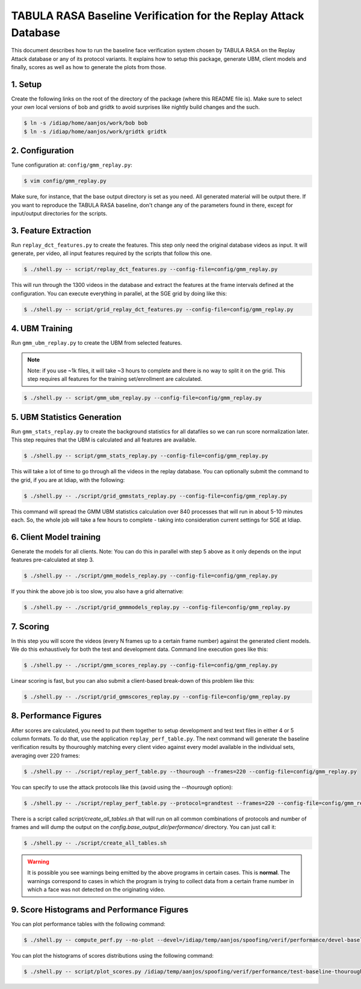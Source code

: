 .. vim: set fileencoding=utf-8 :
.. Andre Anjos <andre.anjos@idiap.ch>
.. Mon 23 Jan 2012 11:37:14 CET

==================================================================
 TABULA RASA Baseline Verification for the Replay Attack Database
==================================================================

This document describes how to run the baseline face verification system chosen
by TABULA RASA on the Replay Attack database or any of its protocol variants.
It explains how to setup this package, generate UBM, client models and finally,
scores as well as how to generate the plots from those.

1. Setup
--------

Create the following links on the root of the directory of the package (where
this README file is). Make sure to select your *own* local versions of bob and
gridtk to avoid surprises like nightly build changes and the such.

.. code-block:: sh

  $ ln -s /idiap/home/aanjos/work/bob bob
  $ ln -s /idiap/home/aanjos/work/gridtk gridtk

2. Configuration
----------------

Tune configuration at: ``config/gmm_replay.py``:

.. code-block:: sh

  $ vim config/gmm_replay.py

Make sure, for instance, that the base output directory is set as you need. All
generated material will be output there. If you want to reproduce the TABULA
RASA baseline, don't change any of the parameters found in there, except for
input/output directories for the scripts.

3. Feature Extraction
---------------------

Run ``replay_dct_features.py`` to create the features. This step only need the
original database videos as input. It will generate, per video, all input
features required by the scripts that follow this one.

.. code-block:: sh

  $ ./shell.py -- script/replay_dct_features.py --config-file=config/gmm_replay.py

This will run through the 1300 videos in the database and extract the features
at the frame intervals defined at the configuration. You can execute everything
in parallel, at the SGE grid by doing like this:

.. code-block:: sh

  $ ./shell.py -- script/grid_replay_dct_features.py --config-file=config/gmm_replay.py

4. UBM Training
---------------

Run ``gmm_ubm_replay.py`` to create the UBM from selected features.

.. note::

  Note: if you use ~1k files, it will take ~3 hours to complete and there is no
  way to split it on the grid.  This step requires all features for the
  training set/enrollment are calculated.

.. code-block:: sh

  $ ./shell.py -- script/gmm_ubm_replay.py --config-file=config/gmm_replay.py

5. UBM Statistics Generation
----------------------------

Run ``gmm_stats_replay.py`` to create the background statistics for all
datafiles so we can run score normalization later. This step requires that the
UBM is calculated and all features are available.

.. code-block:: sh

  $ ./shell.py -- script/gmm_stats_replay.py --config-file=config/gmm_replay.py

This will take a lot of time to go through all the videos in the replay
database. You can optionally submit the command to the grid, if you are at
Idiap, with the following:

.. code-block:: sh

  $ ./shell.py -- ./script/grid_gmmstats_replay.py --config-file=config/gmm_replay.py

This command will spread the GMM UBM statistics calculation over 840 processes
that will run in about 5-10 minutes each. So, the whole job will take a few
hours to complete - taking into consideration current settings for SGE at
Idiap.

6. Client Model training
------------------------

Generate the models for all clients. Note: You can do this in parallel with
step 5 above as it only depends on the input features pre-calculated at step 3.

.. code-block:: sh

  $ ./shell.py -- ./script/gmm_models_replay.py --config-file=config/gmm_replay.py

If you think the above job is too slow, you also have a grid alternative:

.. code-block:: sh

  $ ./shell.py -- ./script/grid_gmmmodels_replay.py --config-file=config/gmm_replay.py

7. Scoring
----------

In this step you will score the videos (every N frames up to a certain frame
number) against the generated client models. We do this exhaustively for both
the test and development data. Command line execution goes like this:

.. code-block:: sh

  $ ./shell.py -- ./script/gmm_scores_replay.py --config-file=config/gmm_replay.py

Linear scoring is fast, but you can also submit a client-based break-down of
this problem like this:

.. code-block:: sh

  $ ./shell.py -- ./script/grid_gmmscores_replay.py --config-file=config/gmm_replay.py

8. Performance Figures
----------------------

After scores are calculated, you need to put them together to setup development
and test text files in either 4 or 5 column formats. To do that, use the
application ``replay_perf_table.py``. The next command will generate the
baseline verification results by thouroughly matching every client video
against every model available in the individual sets, averaging over 220
frames:

.. code-block:: sh

  $ ./shell.py -- ./script/replay_perf_table.py --thourough --frames=220 --config-file=config/gmm_replay.py

You can specify to use the attack protocols like this (avoid using the
`--thourough` option):

.. code-block:: sh

  $ ./shell.py -- ./script/replay_perf_table.py --protocol=grandtest --frames=220 --config-file=config/gmm_replay.py

There is a script called `script/create_all_tables.sh` that will run on all
common combinations of protocols and number of frames and will dump the output
on the `config.base_output_dir/performance/` directory. You can just call it:

.. code-block:: sh

  $ ./shell.py -- ./script/create_all_tables.sh

.. warning::

  It is possible you see warnings being emitted by the above programs in
  certain cases. This is **normal**. The warnings correspond to cases in which
  the program is trying to collect data from a certain frame number in which a
  face was not detected on the originating video.

9. Score Histograms and Performance Figures
-------------------------------------------

You can plot performance tables with the following command:

.. code-block:: sh

  $ ./shell.py -- compute_perf.py --no-plot --devel=/idiap/temp/aanjos/spoofing/verif/performance/devel-baseline-thourough-220.4c --test=/idiap/temp/aanjos/spoofing/verif/performance/test-baseline-thourough-220.4c


You can plot the histograms of scores distributions using the following
command:

.. code-block:: sh

  $ ./shell.py -- script/plot_scores.py /idiap/temp/aanjos/spoofing/verif/performance/test-baseline-thourough-220.4c /idiap/temp/aanjos/spoofing/verif/performance/test-photo-220.4c --overlay-protocol="Photo Attack" --title="Baseline GMM and PHOTO-ATTACK (spoofs) - Test set"

